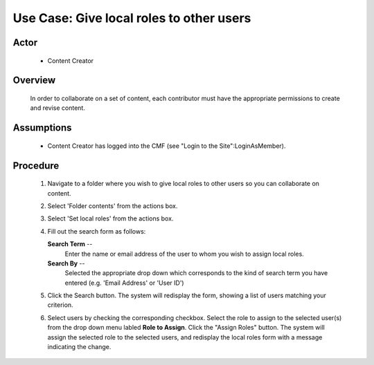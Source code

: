 Use Case:  Give local roles to other users
==========================================

Actor
-----

  - Content Creator

Overview
--------

  In order to collaborate on a set of content, each contributor
  must have the appropriate permissions to create and revise
  content.

Assumptions
-----------

  - Content Creator has logged into the CMF (see "Login to the
    Site":LoginAsMember).

Procedure
---------

  1. Navigate to a folder where you wish to give local roles to
     other users so you can collaborate on content.

  2. Select 'Folder contents' from the actions box.

  3. Select 'Set local roles' from the actions box.

  4. Fill out the search form as follows:

     **Search Term** --
       Enter the name or email address of the user to whom you wish
       to assign local roles.

     **Search By** --
       Selected the appropriate drop down which corresponds to
       the kind of search term you have entered (e.g. 'Email Address'
       or 'User ID')

  5. Click the Search button.  The system will redisplay the
     form, showing a list of users matching your criterion.

  6. Select users by checking the corresponding checkbox.  Select
     the role to assign to the selected user(s) from the drop
     down menu labled **Role to Assign**.  Click the "Assign Roles"
     button.  The system will assign the selected role to the
     selected users, and redisplay the local roles form with a
     message indicating the change.


